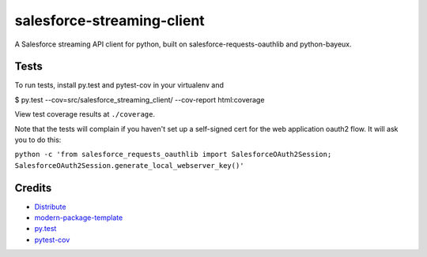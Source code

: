 salesforce-streaming-client
==========================

A Salesforce streaming API client for python, built on salesforce-requests-oauthlib and python-bayeux.


Tests
-----

To run tests, install py.test and pytest-cov in your virtualenv and

$ py.test --cov=src/salesforce_streaming_client/ --cov-report html:coverage

View test coverage results at ``./coverage``.

Note that the tests will complain if you haven't set up a self-signed cert for the web application oauth2 flow.
It will ask you to do this:

``python -c 'from salesforce_requests_oauthlib import SalesforceOAuth2Session; SalesforceOAuth2Session.generate_local_webserver_key()'``

Credits
-------

- `Distribute`_
- `modern-package-template`_
- `py.test`_
- `pytest-cov`_

.. _Distribute: http://pypi.python.org/pypi/distribute
.. _`modern-package-template`: http://pypi.python.org/pypi/modern-package-template
.. _`py.test`: http://doc.pytest.org/en/latest/index.html
.. _`pytest-cov`: https://pypi.python.org/pypi/pytest-cov
